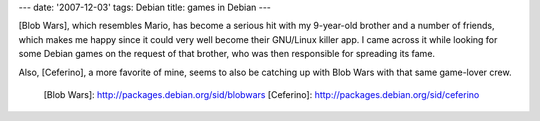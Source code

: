 ---
date: '2007-12-03'
tags: Debian
title: games in Debian
---

[Blob Wars], which resembles Mario, has become a serious hit with my
9-year-old brother and a number of friends, which makes me happy since
it could very well become their GNU/Linux killer app. I came across it
while looking for some Debian games on the request of that brother, who
was then responsible for spreading its fame.

Also, [Ceferino], a more favorite of mine, seems to also be catching up
with Blob Wars with that same game-lover crew.

  [Blob Wars]: http://packages.debian.org/sid/blobwars
  [Ceferino]: http://packages.debian.org/sid/ceferino
